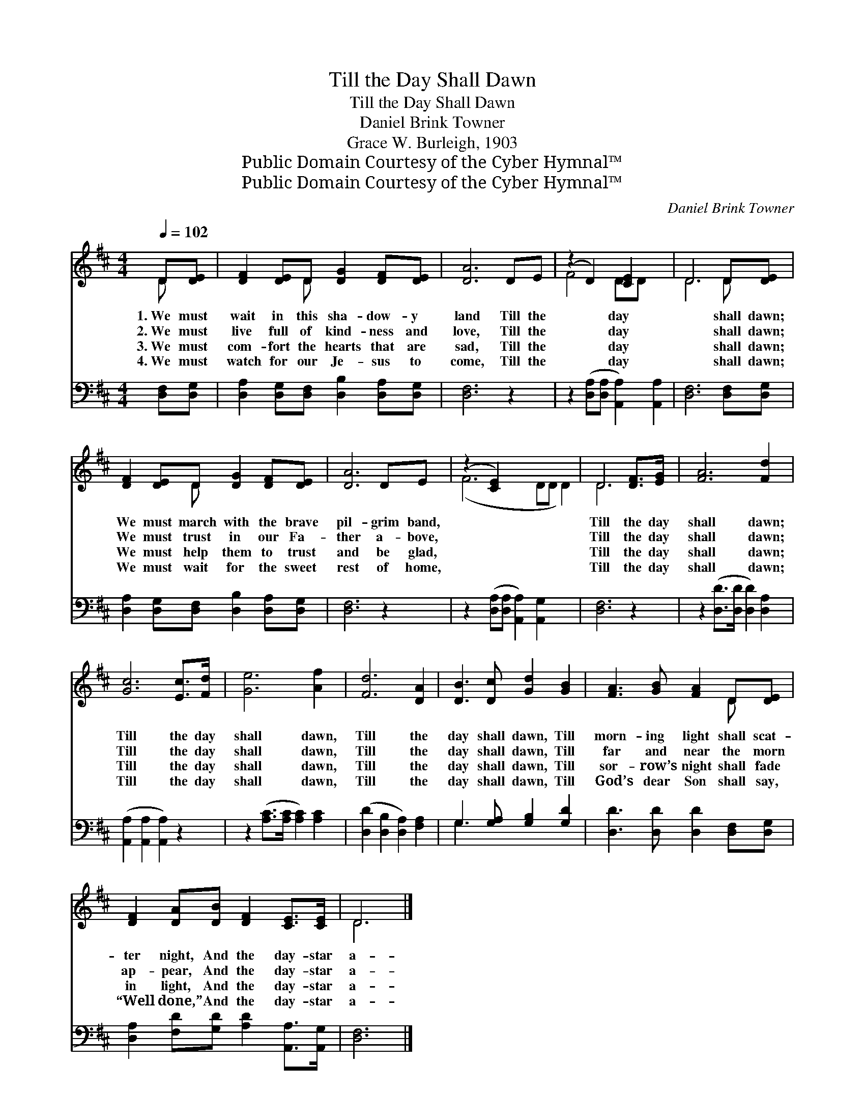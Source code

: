 X:1
T:Till the Day Shall Dawn
T:Till the Day Shall Dawn
T:Daniel Brink Towner
T:Grace W. Burleigh, 1903
T:Public Domain Courtesy of the Cyber Hymnal™
T:Public Domain Courtesy of the Cyber Hymnal™
C:Daniel Brink Towner
Z:Public Domain
Z:Courtesy of the Cyber Hymnal™
%%score ( 1 2 ) ( 3 4 )
L:1/8
Q:1/4=102
M:4/4
K:D
V:1 treble 
V:2 treble 
V:3 bass 
V:4 bass 
V:1
 D[DE] | [DF]2 [DE]D [DG]2 [DF][DE] | [DA]6 DE | (z2 D2) [CE]2 x2 | D6 D[DE] | %5
w: 1.~We must|wait in this sha- dow- y|land Till the|* day|* shall dawn;|
w: 2.~We must|live full of kind- ness and|love, Till the|* day|* shall dawn;|
w: 3.~We must|com- fort the hearts that are|sad, Till the|* day|* shall dawn;|
w: 4.~We must|watch for our Je- sus to|come, Till the|* day|* shall dawn;|
 [DF]2 [DE]D [DG]2 [DF][DE] | [DA]6 DE | (z2 [CE]2) x6 | D6 [DF]>[EG] | [FA]6 [Fd]2 | %10
w: We must march with the brave|pil- grim band,||Till the day|shall dawn;|
w: We must trust in our Fa-|ther a- bove,||Till the day|shall dawn;|
w: We must help them to trust|and be glad,||Till the day|shall dawn;|
w: We must wait for the sweet|rest of home,||Till the day|shall dawn;|
 [Gc]6 [Ec]>[Fd] | [Ge]6 [Af]2 | [Fd]6 [DA]2 | [DB]3 [Dc] [Gd]2 [GB]2 | [FA]3 [GB] [FA]2 D[DE] | %15
w: Till the day|shall dawn,|Till the|day shall dawn, Till|morn- ing light shall scat-|
w: Till the day|shall dawn,|Till the|day shall dawn, Till|far and near the morn|
w: Till the day|shall dawn,|Till the|day shall dawn, Till|sor- row’s night shall fade|
w: Till the day|shall dawn,|Till the|day shall dawn, Till|God’s dear Son shall say,|
 [DF]2 [DA][DB] [DF]2 [CE]>[CE] | D6 |] %17
w: ter night, And the day- star|a-|
w: ap- pear, And the day- star|a-|
w: in light, And the day- star|a-|
w: “Well done,” And the day- star|a-|
V:2
 D x | x3 D x4 | x8 | F4 DD x2 | D6 D x | x3 D x4 | x8 | (F6 DD D2) | D6 x2 | x8 | x8 | x8 | x8 | %13
 x8 | x6 D x | x8 | D6 |] %17
V:3
 [D,F,][D,G,] | [D,A,]2 [D,G,][D,F,] [D,B,]2 [D,A,][D,G,] | [D,F,]6 z2 | %3
 z2 ([D,A,][D,A,] [A,,A,]2) [A,,A,]2 | [D,F,]6 [D,F,][D,G,] | %5
 [D,A,]2 [D,G,][D,F,] [D,B,]2 [D,A,][D,G,] | [D,F,]6 z2 | z2 ([D,A,][D,A,] [A,,A,]2) [A,,G,]2 x2 | %8
 [D,F,]6 z2 | z2 ([D,D]>[D,D] [D,D]2) [D,A,]2 | ([A,,A,]2 [A,,A,]2 [A,,A,]2) z2 | %11
 z2 ([A,C]>[A,C] [A,C]2) [A,C]2 | ([D,D]2 [D,B,]2 [D,A,]2) [F,A,]2 | G,3 [G,A,] [G,B,]2 [G,D]2 | %14
 [D,D]3 [D,D] [D,D]2 [D,F,][D,G,] | [D,A,]2 [F,D][G,D] [A,D]2 [A,,A,]>[A,,G,] | [D,F,]6 |] %17
V:4
 x2 | x8 | x8 | x8 | x8 | x8 | x8 | x10 | x8 | x8 | x8 | x8 | x8 | G,3 x5 | x8 | x8 | x6 |] %17

